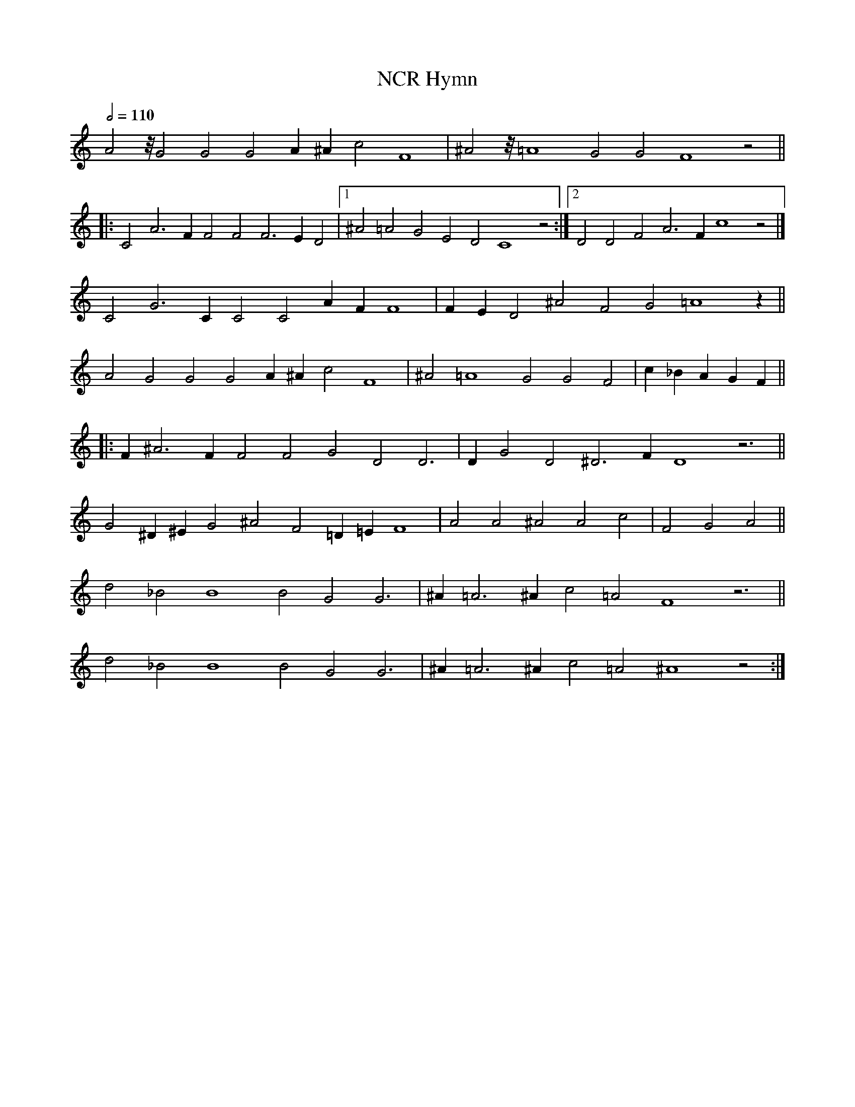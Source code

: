 X: 1
T: NCR Hymn
M: none
L: 1/4
Q: 1/2 = 110
Z: Anim Mouse, <sheetmusic@animmouse.com>
K: C
A2 z/8 G2 G2 G2 A ^A c2 F4 | ^A2 z/8 =A4 G2 G2 F4 z2 ||
|: C2 A3 F F2 F2 F3 E D2 |[1 ^A2 =A2 G2 E2 D2 C4 z2 :|[2 D2 D2 F2 A3 F c4 z2 |]
C2 G3 C C2 C2 A F F4 | F E D2 ^A2 F2 G2 =A4 z ||
A2 G2 G2 G2 A ^A c2 F4 | ^A2 =A4 G2 G2 F2 | c _B A G F ||
|: F ^A3 F F2 F2 G2 D2 D3 | D G2 D2 ^D3 F D4 z3 ||
G2 ^D ^E G2 ^A2 F2 =D =E F4 | A2 A2 ^A2 A2 c2 | F2 G2 A2 ||
d2 _B2 B4 B2 G2 G3 | ^A =A3 ^A c2 =A2 F4 z3 ||
d2 _B2 B4 B2 G2 G3 | ^A =A3 ^A c2 =A2 ^A4 z2 :|